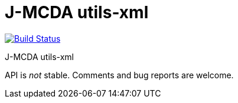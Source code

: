 = J-MCDA utils-xml

image:https://travis-ci.com/oliviercailloux/jmcda-utils-xml.svg?branch=master["Build Status", link="https://travis-ci.com/oliviercailloux/jmcda-utils-xml"]
//image:https://maven-badges.herokuapp.com/maven-central/io.github.oliviercailloux/jmcda-utils-xml/badge.svg["Artifact on Maven Central", link="http://search.maven.org/#search%7Cga%7C1%7Cg%3A%22io.github.oliviercailloux.jmcda%22%20a%3A%22utils-xml%22"]
//image:http://www.javadoc.io/badge/io.github.oliviercailloux/jmcda-utils-xml.svg["Javadocs", link="http://www.javadoc.io/doc/io.github.oliviercailloux.jmcda/utils-xml"]

J-MCDA utils-xml

API is _not_ stable. Comments and bug reports are welcome.

